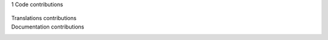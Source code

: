 1
Code contributions
    .. only:: not gettext

       Michal Čihař, Gersona, Kartik Ohri, Mehdi El Oualy, Yash Kumar, nijel, Viktor Khokhryakov, AliceVisek, KasukabeDefenceForce

Translations contributions
    .. only:: not gettext

       Michal Čihař, Vinko Kastelic, Dick Groskamp, ButterflyOfFire, Amalia Nostalgia, VfBFan, Balázs Úr, william chen, Alexander Gabilondo, cat, Fjuro, Ritwik, Rafael Fontenelle, Bee Crankson, Ldm Public, Christian Wia, ℂ𝕠𝕠𝕠𝕝 (𝕘𝕚𝕥𝕙𝕦𝕓.𝕔𝕠𝕞/ℂ𝕠𝕠𝕠𝕝), தமிழ்நேரம், Emilia Meza, elid, xuars, Andi Chandler, RViktor, Tuukka Salminen, Yaron Shahrabani, Chang-Chia Tseng, Manuela Silva, Espea Tiviq, dedakir923, Besnik Bleta, ប៉ុកណូ រ៉ូយ៉ាល់, Dag Høidahl, Priit Jõerüüt, pan93412, Miguel A. Bouzada, Vũ Minh Nguyên, CyrTranslit, Avi Markovitz, Temuri Doghonadze, Matthaiks, Champ0999, Yauhen, Massimo Pissarello, Sketch6580, Максим Горпиніч, Emin Tufan Çetin, Agnieszka C, Ettore Atalan, Любомир Василев, Marc Riera, adiee5, 大王叫我来巡山, JY3, amano, Сергей, Ricky Tigg, Martin Srebotnjak, Gideon Wentink, Yuri Chornoivan

Documentation contributions
    .. only:: not gettext

       Michal Čihař, Gersona, Kartik Ohri, Yash Kumar, AliceVisek, gpatel-fr
